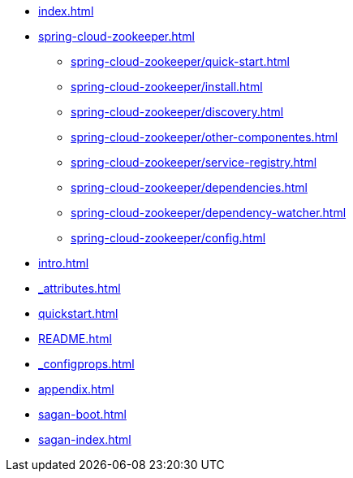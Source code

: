 * xref:index.adoc[]
* xref:spring-cloud-zookeeper.adoc[]
** xref:spring-cloud-zookeeper/quick-start.adoc[]
** xref:spring-cloud-zookeeper/install.adoc[]
** xref:spring-cloud-zookeeper/discovery.adoc[]
** xref:spring-cloud-zookeeper/other-componentes.adoc[]
** xref:spring-cloud-zookeeper/service-registry.adoc[]
** xref:spring-cloud-zookeeper/dependencies.adoc[]
** xref:spring-cloud-zookeeper/dependency-watcher.adoc[]
** xref:spring-cloud-zookeeper/config.adoc[]
* xref:intro.adoc[]
* xref:_attributes.adoc[]
* xref:quickstart.adoc[]
* xref:README.adoc[]
* xref:_configprops.adoc[]
* xref:appendix.adoc[]
* xref:sagan-boot.adoc[]
* xref:sagan-index.adoc[]
